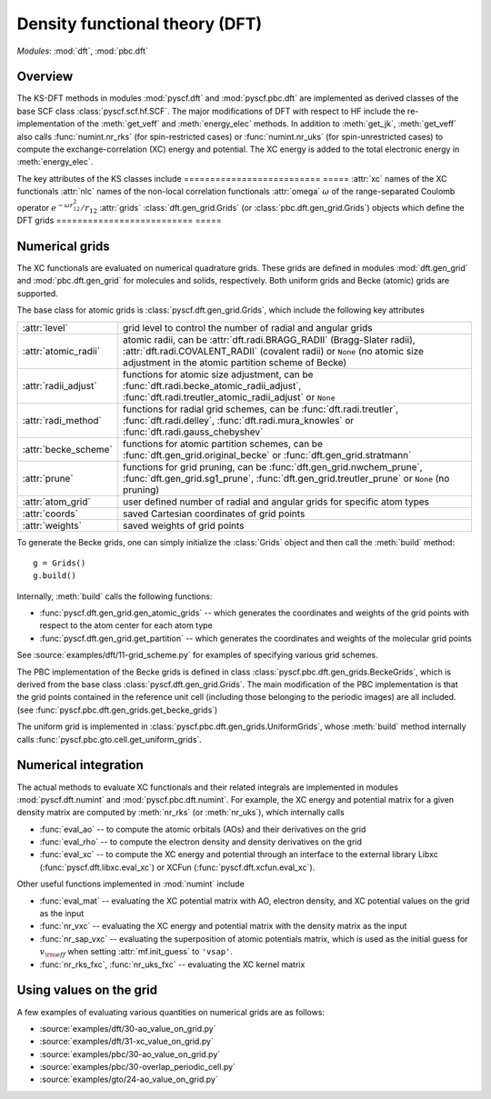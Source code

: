 .. _developer_scf:

*******************************
Density functional theory (DFT)
*******************************

*Modules*: :mod:`dft`, :mod:`pbc.dft`

Overview
========
The KS-DFT methods in modules :mod:`pyscf.dft` and :mod:`pyscf.pbc.dft` 
are implemented as derived classes of the base SCF class :class:`pyscf.scf.hf.SCF`. 
The major modifications of DFT with respect to HF include the re-implementation of the 
:meth:`get_veff` and :meth:`energy_elec` methods.
In addition to :meth:`get_jk`, :meth:`get_veff` also calls 
:func:`numint.nr_rks` (for spin-restricted cases) or 
:func:`numint.nr_uks` (for spin-unrestricted cases) 
to compute the exchange-correlation (XC) energy and potential.
The XC energy is added to the total electronic energy in :meth:`energy_elec`.

The key attributes of the KS classes include
==========================  ===== 
:attr:`xc`                  names of the XC functionals
:attr:`nlc`                 names of the non-local correlation functionals
:attr:`omega`               :math:`\omega` of the range-separated Coulomb operator :math:`e^{-\omega r_{12}^2} / r_{12}`
:attr:`grids`               :class:`dft.gen_grid.Grids` (or :class:`pbc.dft.gen_grid.Grids`) objects which define the DFT grids
==========================  =====

Numerical grids
===============
The XC functionals are evaluated on numerical quadrature grids.
These grids are defined in modules :mod:`dft.gen_grid` and
:mod:`pbc.dft.gen_grid` for molecules and solids, respectively.
Both uniform grids and Becke (atomic) grids are supported.

The base class for atomic grids is :class:`pyscf.dft.gen_grid.Grids`, which include
the following key attributes

======================  ====
:attr:`level`           grid level to control the number of radial and angular grids
:attr:`atomic_radii`    atomic radii, can be :attr:`dft.radi.BRAGG_RADII` (Bragg-Slater radii), 
                        :attr:`dft.radi.COVALENT_RADII` (covalent radii) or ``None`` (no atomic size adjustment in the atomic partition scheme of Becke)
:attr:`radii_adjust`    functions for atomic size adjustment, can be :func:`dft.radi.becke_atomic_radii_adjust`,
                        :func:`dft.radi.treutler_atomic_radii_adjust` or ``None``
:attr:`radi_method`     functions for radial grid schemes, can be :func:`dft.radi.treutler`, :func:`dft.radi.delley`, 
                        :func:`dft.radi.mura_knowles` or :func:`dft.radi.gauss_chebyshev`
:attr:`becke_scheme`    functions for atomic partition schemes, can be :func:`dft.gen_grid.original_becke` or :func:`dft.gen_grid.stratmann` 
:attr:`prune`           functions for grid pruning, can be :func:`dft.gen_grid.nwchem_prune`, :func:`dft.gen_grid.sg1_prune`,
                        :func:`dft.gen_grid.treutler_prune` or ``None`` (no pruning)
:attr:`atom_grid`       user defined number of radial and angular grids for specific atom types
:attr:`coords`          saved Cartesian coordinates of grid points
:attr:`weights`         saved weights of grid points
======================  ====

To generate the Becke grids, one can simply initialize the :class:`Grids` object and then call the :meth:`build` method::

    g = Grids()
    g.build()

Internally, :meth:`build` calls the following functions:

- :func:`pyscf.dft.gen_grid.gen_atomic_grids` -- which generates the coordinates and weights of the grid points 
  with respect to the atom center for each atom type

- :func:`pyscf.dft.gen_grid.get_partition` -- which generates the coordinates and weights of the molecular grid points

See :source:`examples/dft/11-grid_scheme.py` for examples of specifying various grid schemes.

The PBC implementation of the Becke grids is defined in class :class:`pyscf.pbc.dft.gen_grids.BeckeGrids`,
which is derived from the base class :class:`pyscf.dft.gen_grid.Grids`.
The main modification of the PBC implementation is that the grid points
contained in the reference unit cell (including those belonging to the
periodic images) are all included. (see :func:`pyscf.pbc.dft.gen_grids.get_becke_grids`)

The uniform grid is implemented in :class:`pyscf.pbc.dft.gen_grids.UniformGrids`, whose
:meth:`build` method internally calls :func:`pyscf.pbc.gto.cell.get_uniform_grids`.

Numerical integration
=====================
The actual methods to evaluate XC functionals and their related integrals
are implemented in modules :mod:`pyscf.dft.numint` and :mod:`pyscf.pbc.dft.numint`.
For example, the XC energy and potential matrix for a given density matrix are computed by 
:meth:`nr_rks` (or :meth:`nr_uks`), which internally calls

- :func:`eval_ao` -- to compute the atomic orbitals (AOs) and their derivatives on the grid

- :func:`eval_rho` -- to compute the electron density and density derivatives on the grid

- :func:`eval_xc` -- to compute the XC energy and potential through an interface to the external library Libxc (:func:`pyscf.dft.libxc.eval_xc`)
  or XCFun (:func:`pyscf.dft.xcfun.eval_xc`). 

Other useful functions implemented in :mod:`numint` include

- :func:`eval_mat` -- evaluating the XC potential matrix with AO, electron density, and XC potential values on the grid as the input 

- :func:`nr_vxc` -- evaluating the XC energy and potential matrix with the density matrix as the input

- :func:`nr_sap_vxc` -- evaluating the superposition of atomic potentials matrix, which is used as the initial guess for :math:`v_{\rm eff}`
  when setting :attr:`mf.init_guess` to ``'vsap'``.

- :func:`nr_rks_fxc`, :func:`nr_uks_fxc` -- evaluating the XC kernel matrix

Using values on the grid
========================
A few examples of evaluating various quantities on numerical grids are as follows:

- :source:`examples/dft/30-ao_value_on_grid.py`

- :source:`examples/dft/31-xc_value_on_grid.py`

- :source:`examples/pbc/30-ao_value_on_grid.py`

- :source:`examples/pbc/30-overlap_periodic_cell.py`

- :source:`examples/gto/24-ao_value_on_grid.py`
